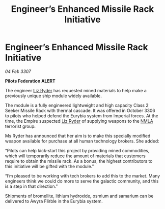 :PROPERTIES:
:ID:       84679da8-f6c7-408a-b895-38f9a3261855
:ROAM_REFS: https://cms.zaonce.net/en-GB/jsonapi/node/galnet_article/1a00470c-19dc-40f9-8e48-67b34479e609?resourceVersion=id%3A4922
:END:
#+title: Engineer’s Enhanced Missile Rack Initiative
#+filetags: :Federation:Empire:galnet:

* Engineer’s Enhanced Missile Rack Initiative

/04 Feb 3307/

*Pilots Federation ALERT* 

The engineer [[id:cb71ba02-e47b-4feb-a421-b1f2ecdce6f3][Liz Ryder]] has requested mined materials to help make a previously unique ship module widely available. 

The module is a fully engineered lightweight and high capacity Class 2 Seeker Missile Rack with thermal cascade. It was offered in October 3306 to pilots who helped defend the Eurybia system from Imperial forces. At the time, the Empire suspected [[id:cb71ba02-e47b-4feb-a421-b1f2ecdce6f3][Liz Ryder]] of supplying weapons to the [[id:dbfbb5eb-82a2-43c8-afb9-252b21b8464f][NMLA]] terrorist group. 

Ms Ryder has announced that her aim is to make this specially modified weapon available for purchase at all human technology brokers. She added: 

“Pilots can help kick-start this project by providing mined commodities, which will temporarily reduce the amount of materials that customers require to obtain the missile rack. As a bonus, the highest contributors to this initiative will be gifted with the module.” 

“I’m pleased to be working with tech brokers to add this to the market. Many engineers think we could do more to serve the galactic community, and this is a step in that direction.” 

Shipments of bromellite, lithium hydroxide, osmium and samarium can be delivered to Awyra Flirble in the Eurybia system.

